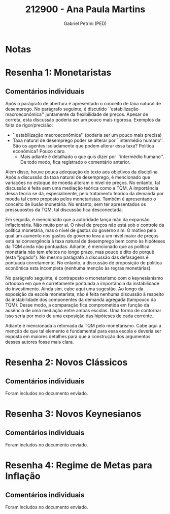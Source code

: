 #+OPTIONS: toc:nil num:nil tags:nil
#+TITLE: 212900 - Ana Paula Martins
#+AUTHOR: Gabriel Petrini (PED)
#+PROPERTY: RA 212900
#+PROPERTY: NOME "Ana Paula Martins"
#+INCLUDE_TAGS: private
#+PROPERTY: COLUMNS %TAREFA(Tarefa) %OBJETIVO(Objetivo) %CONCEITOS(Conceito) %ARGUMENTO(Argumento) %DESENVOLVIMENTO(Desenvolvimento) %CLAREZA(Clareza) %NOTA(Nota)
#+PROPERTY: TAREFA_ALL "Resenha 1" "Resenha 2" "Resenha 3" "Resenha 4" "Resenha 5" "Prova" "Seminário"
#+PROPERTY: OBJETIVO_ALL "Atingido totalmente" "Atingido satisfatoriamente" "Atingido parcialmente" "Atingindo minimamente" "Não atingido"
#+PROPERTY: CONCEITOS_ALL "Atingido totalmente" "Atingido satisfatoriamente" "Atingido parcialmente" "Atingindo minimamente" "Não atingido"
#+PROPERTY: ARGUMENTO_ALL "Atingido totalmente" "Atingido satisfatoriamente" "Atingido parcialmente" "Atingindo minimamente" "Não atingido"
#+PROPERTY: DESENVOLVIMENTO_ALL "Atingido totalmente" "Atingido satisfatoriamente" "Atingido parcialmente" "Atingindo minimamente" "Não atingido"
#+PROPERTY: CONCLUSAO_ALL "Atingido totalmente" "Atingido satisfatoriamente" "Atingido parcialmente" "Atingindo minimamente" "Não atingido"
#+PROPERTY: CLAREZA_ALL "Atingido totalmente" "Atingido satisfatoriamente" "Atingido parcialmente" "Atingindo minimamente" "Não atingido"
#+PROPERTY: NOTA_ALL "Atingido totalmente" "Atingido satisfatoriamente" "Atingido parcialmente" "Atingindo minimamente" "Não atingido"


* Notas :private:

  #+BEGIN: columnview :maxlevel 3 :id global
  #+END

* Resenha 1: Monetaristas                                           :private:
  :PROPERTIES:
  :TAREFA:   Resenha 1
  :OBJETIVO: Atingindo minimamente
  :ARGUMENTO: Atingindo minimamente
  :CONCEITOS: Atingido parcialmente
  :DESENVOLVIMENTO: Atingido parcialmente
  :CONCLUSAO: Atingindo minimamente
  :CLAREZA:  Atingido satisfatoriamente
  :NOTA:     Atingido parcialmente
  :END:

** Comentários individuais 

Após o parágrafo de abertura é apresentado o conceito de taxa natural de desemprego. No parágrafo seguinte, é discutido ``estabilização macroeconômica'' juntamente da flexibilidade de preços. Apesar de correta, esta discussão poderia ser um pouco mais rigorosa. Exemplos da falta de rigor/precisão:

- ``estabilização macroeconômica'' (poderia ser um pouco mais precisa)
- Taxa natural de desemprego poder se alterar por ``intermédio humano''. São os agentes isoladamente que podem alterar essa taxa? Política econômica? Pouco claro.
  - Mais adiante é detalhado o que quis dizer por ``intermédio humano''. De todo modo, fica registrado o comentário anterior.

Além disso, houve pouca adequação do texto aos objetivos da disciplina. Após a discussão da taxa natural de desemprego, é mencionado que variações no estoque de moeda alteram o nível de preços. No entanto, tal discussão é feita sem uma mediação teórica como a TQM. A importância dessa teoria se dá, especialmente, pelo tratamento teórico da demanda por moeda tal como proposto pelos monetaristas. Também é apresentado o conceito de ilusão monetária. No entanto, sem ter apresentados os pressupostos da TQM, tal discussão fica desconectada.

Em seguida, é mencionado que a autoridade lança mão da expansão inflacionária. Não muito por ai. O nível de preços não está sob o controle da política monetária, mas o nível de gastos do governo sim. O motivo pelo qual um aumento nos gastos do governo leva a um nível maior de preços está na convergência à taxa natural de desemprego bem como às hipóteses da TQM ainda não pontuadas. Adiante, é mencionado que as política monetária não tem efeitos no longo prazo, mas pouco é dito do porquê (esta "jogado"). No mesmo parágrafo a discussão das defasagens é pontuada corretamente. No entanto, a discussão de proposição de política econômica esta incompleta (nenhuma menção às regras monetárias).

No parágrafo seguinte, é contraposto o monetarismo com o keynesianismo ortodoxo em que é corretamente pontuada a importância da instabilidade do investimento. Ainda sim, cabe aqui uma sugestão. Ao longo da exposição da escola monetarista, não é feita nenhuma discussão à respeito da instabilidade dos componentes da demanda agregada (tampouco da TQM). Desse modo, a comparação fica comprometida em função da ausência de uma mediação entre ambas escolas. Uma forma de contornar isso seria por meio de uma exposição das hipóteses de cada corrente.

Adiante é mencionada a retomada da TQM pelo monetarismo. Cabe aqui a menção de que tal elemento é fundamental para essa escola e deveria ser exposta em maiores detalhes para que a construção dos argumentos desses autores fosse mais clara.
* Resenha 2: Novos Clássicos                                        :private:
  :PROPERTIES:
  :TAREFA:   Resenha 1
  :OBJETIVO: Atingido totalmente
  :ARGUMENTO: Atingido totalmente
  :CONCEITOS: Atingido satisfatoriamente
  :DESENVOLVIMENTO: Atingido totalmente
  :CONCLUSAO: Atingido totalmente
  :CLAREZA:  Atingido totalmente
  :NOTA:     Atingido totalmente
  :END:

** Comentários individuais

   Foram includos no documento enviado.
* Resenha 3: Novos Keynesianos                                        :private:
:PROPERTIES:
:TAREFA:   Resenha 3
:OBJETIVO: Atingido parcialmente
:ARGUMENTO: Atingido satisfatoriamente
:CONCEITOS: Atingido satisfatoriamente
:DESENVOLVIMENTO: Atingido satisfatoriamente
:CONCLUSAO: Atingido satisfatoriamente
:CLAREZA:  Atingido parcialmente
:NOTA:     Atingido satisfatoriamente
:TURNITIN:
:END:

** Comentários individuais

Foram includos no documento enviado.

* Resenha 4: Regime de Metas para Inflação                                        :private:
:PROPERTIES:
:TAREFA:   Resenha 4
:OBJETIVO: Atingido parcialmente
:ARGUMENTO: Atingido parcialmente
:CONCEITOS: Atingindo minimamente
:DESENVOLVIMENTO: Atingindo minimamente
:CONCLUSAO: Atingido parcialmente
:CLAREZA:  Atingido parcialmente
:NOTA:     Atingido parcialmente
:TURNITIN:
:END:

** Comentários individuais

Foram includos no documento enviado. 
